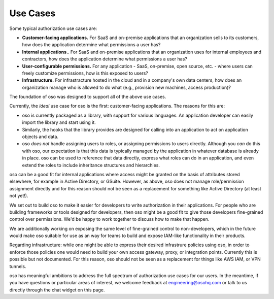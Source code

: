Use Cases
=========

Some typical authorization use cases are:

* **Customer-facing applications.** For SaaS and on-premise
  applications that an organization sells to its customers, how does
  the application determine what permissions a user has?
* **Internal applications.**. For
  SaaS and on-premise applications that an organization uses for internal
  employees and contractors,  how does
  the application determine what permissions a user has?
* **User-configurable permissions.** For any application - SaaS, on-premise,
  open source, etc. - where users can freely customize permissions, how is
  this exposed to users?
* **Infrastructure.** For infrastracture hosted in the cloud and in a company's
  own data centers, how does an organization manage who is allowed to do what
  (e.g., provision new machines, access production)?

The foundation of oso was designed to support all of the above use cases. 

Currently, the *ideal* use case for oso is the first: customer-facing
applications. The reasons for this are:

* oso is currently packaged as a library, with support for various languages.
  An application developer can easily import the library and start using it.
* Similarly, the hooks that the library provides are designed for calling into
  an application to act on application objects and data.
* oso *does not* handle assigning users to roles, or assigning
  permissions to users directly. Although you *can* do this with oso, our
  expectation is that this data is typically managed by the application in
  whatever database is already in place. oso can be used to reference that data
  directly, express what roles can do in an application, and even extend the roles
  to include inheritance structures and hierarchies.

oso can be a good fit for internal applications where access might be granted on
the basis of attributes stored elsewhere, for example in Active Directory, or
GSuite. However, as above, oso does not manage role/permission assignment directly
and for this reason should not be seen as a
replacement for something like Active Directory (at least not yet!).

We set out to build oso to make it easier for developers to write authorization in
their applications. For people who are building frameworks or tools designed for
developers, then oso might be a good fit to give those developers fine-grained control
over permissions. We'd be happy to work together to discuss how to make that happen.

We are additionally working on exposing the same level of fine-grained control
to non-developers, which in the future would make oso suitable for use as an
way for teams to build and expose IAM-like functionality in their products.

Regarding infrastructure: while one might be able to express their desired
infrastrure policies using oso, in order to enforce those policies one would
need to build your own access gateway, proxy, or integration points.
Currently this is possible but not documented. For this reason,
oso should not be seen as a replacement for
things like AWS IAM, or VPN tunnels.

oso has meaningful ambitions to address the full spectrum of authorization use
cases for our users. In the meantime, if you have questions or particular areas
of interest, we welcome feedback at `engineering@osohq.com <mailto:engineering@osohq.com>`_
or talk to us directly through the chat widget on this page.

